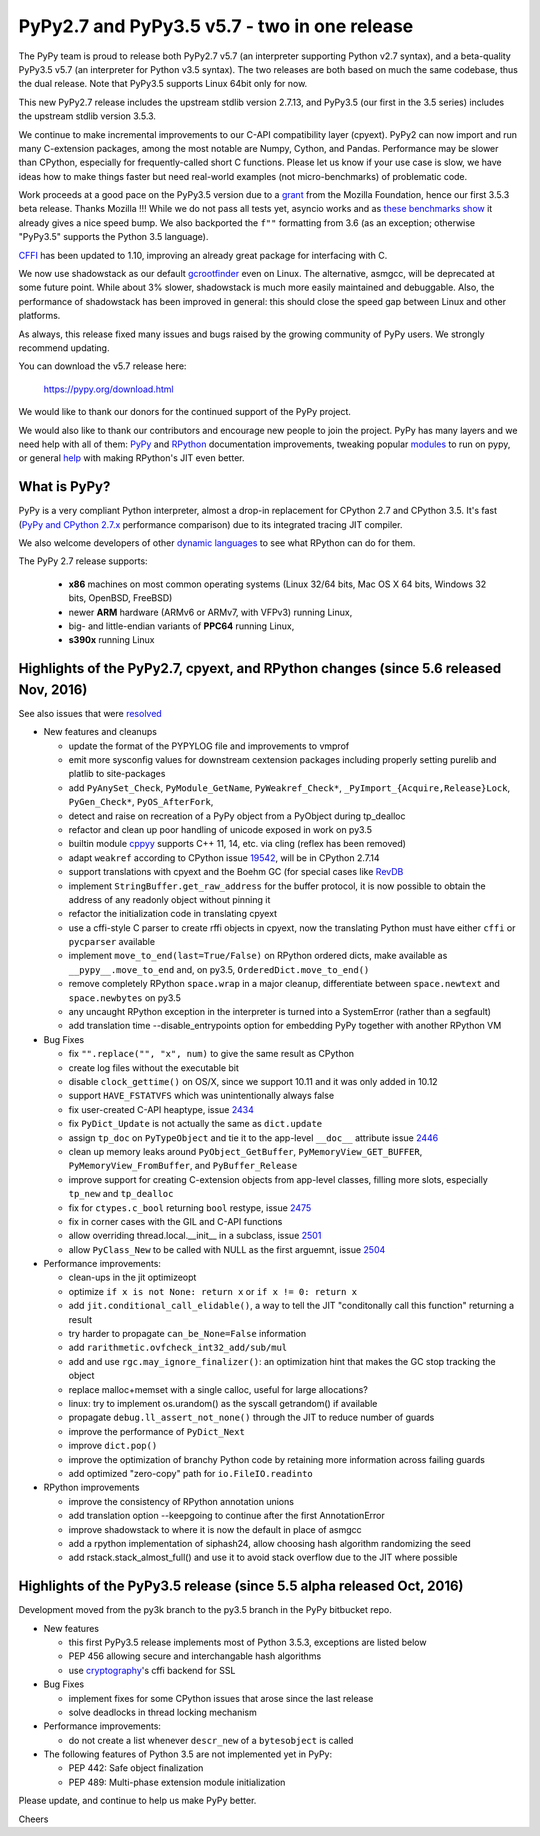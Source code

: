 =============================================
PyPy2.7 and PyPy3.5 v5.7 - two in one release
=============================================

The PyPy team is proud to release both PyPy2.7 v5.7 (an interpreter supporting
Python v2.7 syntax), and a beta-quality PyPy3.5 v5.7 (an interpreter for Python
v3.5 syntax). The two releases are both based on much the same codebase, thus
the dual release.  Note that PyPy3.5 supports Linux 64bit only for now. 

This new PyPy2.7 release includes the upstream stdlib version 2.7.13, and
PyPy3.5 (our first in the 3.5 series) includes the upstream stdlib version
3.5.3.

We continue to make incremental improvements to our C-API
compatibility layer (cpyext). PyPy2 can now import and run many C-extension
packages, among the most notable are Numpy, Cython, and Pandas. Performance may
be slower than CPython, especially for frequently-called short C functions.
Please let us know if your use case is slow, we have ideas how to make things
faster but need real-world examples (not micro-benchmarks) of problematic code.

Work proceeds at a good pace on the PyPy3.5
version due to a grant_ from the Mozilla Foundation, hence our first 3.5.3 beta
release. Thanks Mozilla !!! While we do not pass all tests yet, asyncio works and
as `these benchmarks show`_ it already gives a nice speed bump.
We also backported the ``f""`` formatting from 3.6 (as an exception; otherwise
"PyPy3.5" supports the Python 3.5 language).

CFFI_ has been updated to 1.10, improving an already great package for
interfacing with C.

We now use shadowstack as our default gcrootfinder_ even on Linux. The
alternative, asmgcc, will be deprecated at some future point. While about 3%
slower, shadowstack is much more easily maintained and debuggable. Also,
the performance of shadowstack has been improved in general: this should
close the speed gap between Linux and other platforms.

As always, this release fixed many issues and bugs raised by the
growing community of PyPy users. We strongly recommend updating.

You can download the v5.7 release here:

    https://pypy.org/download.html

We would like to thank our donors for the continued support of the PyPy
project.

We would also like to thank our contributors and
encourage new people to join the project. PyPy has many
layers and we need help with all of them: `PyPy`_ and `RPython`_ documentation
improvements, tweaking popular `modules`_ to run on pypy, or general `help`_
with making RPython's JIT even better.

.. _CFFI: https://cffi.readthedocs.io/en/latest/whatsnew.html
.. _grant: https://morepypy.blogspot.com/2016/08/pypy-gets-funding-from-mozilla-for.html
.. _`PyPy`: index.html
.. _`RPython`: https://rpython.readthedocs.org
.. _`modules`: project-ideas.html#make-more-python-modules-pypy-friendly
.. _`help`: project-ideas.html
.. _`these benchmarks show`: https://morepypy.blogspot.com/2017/03/async-http-benchmarks-on-pypy3.html
.. _gcrootfinder: config/translation.gcrootfinder.html

What is PyPy?
=============

PyPy is a very compliant Python interpreter, almost a drop-in replacement for
CPython 2.7 and CPython 3.5. It's fast (`PyPy and CPython 2.7.x`_ performance comparison)
due to its integrated tracing JIT compiler.

We also welcome developers of other `dynamic languages`_ to see what RPython
can do for them.

The PyPy 2.7 release supports: 

  * **x86** machines on most common operating systems
    (Linux 32/64 bits, Mac OS X 64 bits, Windows 32 bits, OpenBSD, FreeBSD)
  
  * newer **ARM** hardware (ARMv6 or ARMv7, with VFPv3) running Linux,
  
  * big- and little-endian variants of **PPC64** running Linux,

  * **s390x** running Linux

.. _`PyPy and CPython 2.7.x`: https://speed.pypy.org
.. _`dynamic languages`: https://rpython.readthedocs.io/en/latest/examples.html

Highlights of the PyPy2.7, cpyext, and RPython changes (since 5.6 released Nov, 2016)
=====================================================================================

See also issues that were resolved_

* New features and cleanups

  * update the format of the PYPYLOG file and improvements to vmprof
  * emit more sysconfig values for downstream cextension packages including
    properly setting purelib and platlib to site-packages
  * add ``PyAnySet_Check``, ``PyModule_GetName``, ``PyWeakref_Check*``,
    ``_PyImport_{Acquire,Release}Lock``, ``PyGen_Check*``, ``PyOS_AfterFork``,
  * detect and raise on recreation of a PyPy object from a PyObject during
    tp_dealloc
  * refactor and clean up poor handling of unicode exposed in work on py3.5
  * builtin module cppyy_ supports C++ 11, 14, etc. via cling (reflex has been removed)
  * adapt ``weakref`` according to CPython issue 19542_, will be in CPython 2.7.14
  * support translations with cpyext and the Boehm GC (for special cases like
    RevDB_
  * implement ``StringBuffer.get_raw_address`` for the buffer protocol, it is
    now possible to obtain the address of any readonly object without pinning it
  * refactor the initialization code in translating cpyext
  * use a cffi-style C parser to create rffi objects in cpyext, now the
    translating Python must have either ``cffi`` or ``pycparser`` available
  * implement ``move_to_end(last=True/False)`` on RPython ordered dicts, make
    available as ``__pypy__.move_to_end`` and, on py3.5,
    ``OrderedDict.move_to_end()``
  * remove completely RPython ``space.wrap`` in a major cleanup, differentiate
    between ``space.newtext`` and ``space.newbytes`` on py3.5
  * any uncaught RPython exception in the interpreter is turned into a
    SystemError (rather than a segfault)
  * add translation time --disable_entrypoints option for embedding PyPy together
    with another RPython VM


* Bug Fixes

  * fix ``"".replace("", "x", num)`` to give the same result as CPython
  * create log files without the executable bit
  * disable ``clock_gettime()`` on OS/X, since we support 10.11 and it was only
    added in 10.12
  * support ``HAVE_FSTATVFS`` which was unintentionally always false
  * fix user-created C-API heaptype, issue 2434_
  * fix ``PyDict_Update`` is not actually the same as ``dict.update``
  * assign ``tp_doc`` on ``PyTypeObject`` and tie it to the app-level ``__doc__`` attribute
    issue 2446_
  * clean up memory leaks around ``PyObject_GetBuffer``, ``PyMemoryView_GET_BUFFER``,
    ``PyMemoryView_FromBuffer``, and ``PyBuffer_Release``
  * improve support for creating C-extension objects from app-level classes,
    filling more slots, especially ``tp_new`` and ``tp_dealloc``
  * fix for ``ctypes.c_bool`` returning ``bool`` restype, issue 2475_
  * fix in corner cases with the GIL and C-API functions
  * allow overriding thread.local.__init__ in a subclass, issue 2501_
  * allow ``PyClass_New`` to be called with NULL as the first arguemnt, issue 2504_


* Performance improvements:

  * clean-ups in the jit optimizeopt
  * optimize ``if x is not None: return x`` or ``if x != 0: return x``
  * add ``jit.conditional_call_elidable()``, a way to tell the JIT 
    "conditonally call this function" returning a result
  * try harder to propagate ``can_be_None=False`` information
  * add ``rarithmetic.ovfcheck_int32_add/sub/mul``
  * add and use ``rgc.may_ignore_finalizer()``: an optimization hint that makes
    the GC stop tracking the object
  * replace malloc+memset with a single calloc, useful for large allocations?
  * linux: try to implement os.urandom() as the syscall getrandom() if available
  * propagate ``debug.ll_assert_not_none()`` through the JIT to reduce number of
    guards
  * improve the performance of ``PyDict_Next``
  * improve ``dict.pop()``
  * improve the optimization of branchy Python code by retaining more
    information across failing guards
  * add optimized "zero-copy" path for ``io.FileIO.readinto``

* RPython improvements

  * improve the consistency of RPython annotation unions
  * add translation option --keepgoing to continue after the first AnnotationError
  * improve shadowstack to where it is now the default in place of asmgcc
  * add a rpython implementation of siphash24, allow choosing hash algorithm
    randomizing the seed
  * add rstack.stack_almost_full() and use it to avoid stack overflow due to
    the JIT where possible

Highlights of the PyPy3.5 release (since 5.5 alpha released Oct, 2016)
==========================================================================

Development moved from the py3k branch to the py3.5 branch in the PyPy bitbucket repo.

* New features

  * this first PyPy3.5 release implements most of Python 3.5.3, exceptions are listed below
  * PEP 456 allowing secure and interchangable hash algorithms
  * use cryptography_'s cffi backend for SSL


* Bug Fixes

  * implement fixes for some CPython issues that arose since the last release 
  * solve deadlocks in thread locking mechanism

* Performance improvements:

  * do not create a list whenever ``descr_new`` of a ``bytesobject`` is called

* The following features of Python 3.5 are not implemented yet in PyPy:

  * PEP 442: Safe object finalization
  * PEP 489: Multi-phase extension module initialization

.. _resolved: whatsnew-pypy2-5.7.0.html
.. _19542: https://bugs.python.org/issue19542
.. _2434: https://bitbucket.org/pypy/pypy/issues/2434/support-pybind11-in-conjunction-with-pypys
.. _2446: https://bitbucket.org/pypy/pypy/issues/2446/cpyext-tp_doc-field-not-reflected-on
.. _2475: https://bitbucket.org/pypy/pypy/issues/2475
.. _2501: https://bitbucket.org/pypy/pypy/issues/2501
.. _2504: https://bitbucket.org/pypy/pypy/issues/2504
.. _RevDB: https://bitbucket.org/pypy/revdb
.. _cryptography: https://cryptography.io
.. _cppyy: cppyy.html

Please update, and continue to help us make PyPy better.

Cheers
